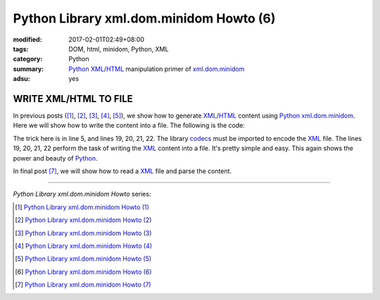 Python Library xml.dom.minidom Howto (6)
########################################

:modified: 2017-02-01T02:49+08:00
:tags: DOM, html, minidom, Python, XML
:category: Python
:summary: Python_ XML_/HTML_ manipulation primer of xml.dom.minidom_
:adsu: yes


WRITE XML/HTML TO FILE
======================

In previous posts ([1]_, [2]_, [3]_, [4]_, [5]_), we show how to generate
XML_/HTML_ content using Python_ xml.dom.minidom_. Here we will show how to
write the content into a file. The following is the code:

.. show_github_file:: siongui userpages content/articles/2012/05/24/minidom-howto-6.py
.. adsu:: 2

The trick here is in line 5, and lines 19, 20, 21, 22. The library codecs_ must
be imported to encode the XML_ file. The lines 19, 20, 21, 22 perform the task
of writing the XML_ content into a file. It's pretty simple and easy. This again
shows the power and beauty of Python_.

In final post [7]_, we will show how to read a XML_ file and parse the content.

----

.. adsu:: 3

*Python Library xml.dom.minidom Howto* series:

.. [1] `Python Library xml.dom.minidom Howto (1) <{filename}python-xml-dom-minidom-howto-1%en.rst>`_

.. [2] `Python Library xml.dom.minidom Howto (2) <{filename}python-xml-dom-minidom-howto-2%en.rst>`_

.. [3] `Python Library xml.dom.minidom Howto (3) <{filename}python-xml-dom-minidom-howto-3%en.rst>`_

.. [4] `Python Library xml.dom.minidom Howto (4) <{filename}python-xml-dom-minidom-howto-4%en.rst>`_

.. [5] `Python Library xml.dom.minidom Howto (5) <{filename}python-xml-dom-minidom-howto-5%en.rst>`_

.. [6] `Python Library xml.dom.minidom Howto (6) <{filename}python-xml-dom-minidom-howto-6%en.rst>`_

.. [7] `Python Library xml.dom.minidom Howto (7) <{filename}../27/python-xml-dom-minidom-howto-7%en.rst>`_

.. _Python: https://www.python.org/
.. _XML: https://www.google.com/search?q=XML
.. _HTML: https://www.google.com/search?q=HTML
.. _DOM: https://www.google.com/search?q=DOM
.. _xml.dom.minidom: https://www.google.com/search?q=xml.dom.minidom
.. _codecs: https://www.google.com/search?q=python+codecs
